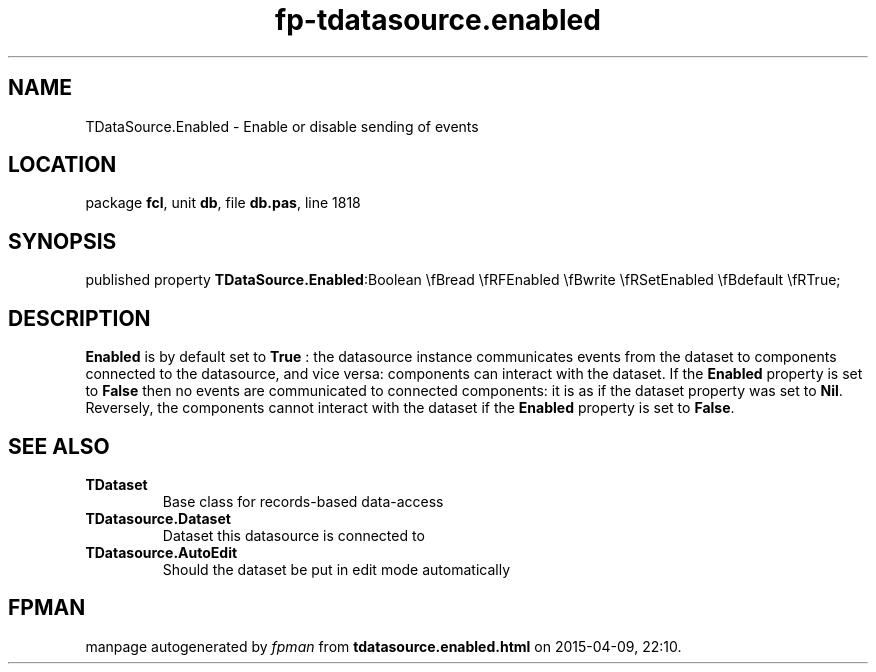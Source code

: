 .\" file autogenerated by fpman
.TH "fp-tdatasource.enabled" 3 "2014-03-14" "fpman" "Free Pascal Programmer's Manual"
.SH NAME
TDataSource.Enabled - Enable or disable sending of events
.SH LOCATION
package \fBfcl\fR, unit \fBdb\fR, file \fBdb.pas\fR, line 1818
.SH SYNOPSIS
published property  \fBTDataSource.Enabled\fR:Boolean \\fBread \\fRFEnabled \\fBwrite \\fRSetEnabled \\fBdefault \\fRTrue;
.SH DESCRIPTION
\fBEnabled\fR is by default set to \fBTrue\fR : the datasource instance communicates events from the dataset to components connected to the datasource, and vice versa: components can interact with the dataset. If the \fBEnabled\fR property is set to \fBFalse\fR then no events are communicated to connected components: it is as if the dataset property was set to \fBNil\fR. Reversely, the components cannot interact with the dataset if the \fBEnabled\fR property is set to \fBFalse\fR.


.SH SEE ALSO
.TP
.B TDataset
Base class for records-based data-access
.TP
.B TDatasource.Dataset
Dataset this datasource is connected to
.TP
.B TDatasource.AutoEdit
Should the dataset be put in edit mode automatically

.SH FPMAN
manpage autogenerated by \fIfpman\fR from \fBtdatasource.enabled.html\fR on 2015-04-09, 22:10.

